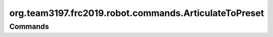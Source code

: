 =====================================
org.team3197.frc2019.robot.commands.ArticulateToPreset
=====================================

--------
Commands
--------